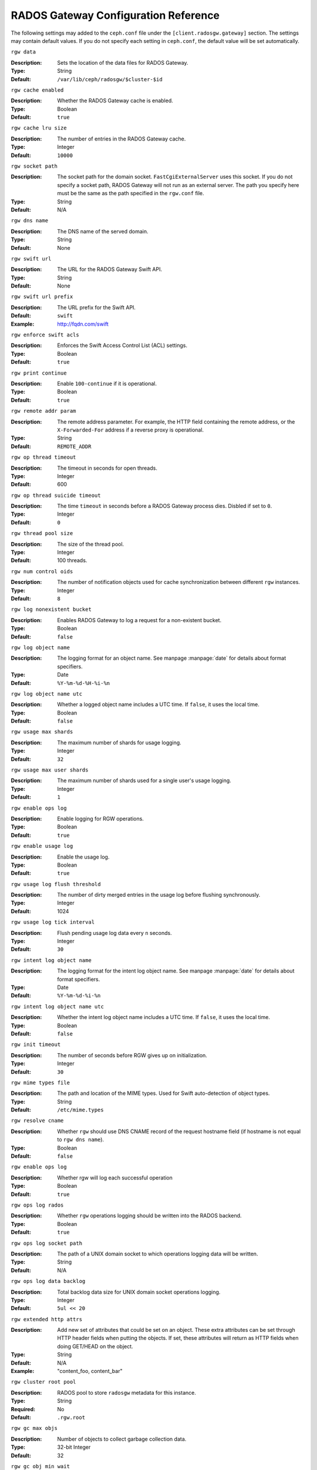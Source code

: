 =======================================
 RADOS Gateway Configuration Reference
=======================================

The following settings may added to the ``ceph.conf`` file under the
``[client.radosgw.gateway]`` section. The settings may contain default values.
If you do not specify each setting in ``ceph.conf``, the default value will be
set automatically.


``rgw data``

:Description: Sets the location of the data files for RADOS Gateway.
:Type: String
:Default: ``/var/lib/ceph/radosgw/$cluster-$id``


``rgw cache enabled``

:Description: Whether the RADOS Gateway cache is enabled.
:Type: Boolean
:Default: ``true``


``rgw cache lru size``

:Description: The number of entries in the RADOS Gateway cache.
:Type: Integer
:Default: ``10000``
	

``rgw socket path``

:Description: The socket path for the domain socket. ``FastCgiExternalServer`` 
              uses this socket. If you do not specify a socket path, RADOS 
              Gateway will not run as an external server. The path you specify 
              here must be the same as the path specified in the ``rgw.conf`` 
              file.

:Type: String
:Default: N/A


``rgw dns name``

:Description: The DNS name of the served domain.
:Type: String 
:Default: None
	

``rgw swift url``

:Description: The URL for the RADOS Gateway Swift API.
:Type: String
:Default: None
	

``rgw swift url prefix``

:Description: The URL prefix for the Swift API. 
:Default: ``swift``
:Example: http://fqdn.com/swift
	

``rgw enforce swift acls``

:Description: Enforces the Swift Access Control List (ACL) settings.
:Type: Boolean
:Default: ``true``
	

``rgw print continue``

:Description: Enable ``100-continue`` if it is operational.
:Type: Boolean
:Default: ``true``


``rgw remote addr param``

:Description: The remote address parameter. For example, the HTTP field 
              containing the remote address, or the ``X-Forwarded-For`` 
              address if a reverse proxy is operational.

:Type: String
:Default: ``REMOTE_ADDR``


``rgw op thread timeout``
	
:Description: The timeout in seconds for open threads.
:Type: Integer
:Default: 600
	

``rgw op thread suicide timeout``
	
:Description: The time ``timeout`` in seconds before a RADOS Gateway process 
              dies. Disbled if set to ``0``.

:Type: Integer 
:Default: ``0``


``rgw thread pool size``

:Description: The size of the thread pool.
:Type: Integer 
:Default: 100 threads.


``rgw num control oids``

:Description: The number of notification objects used for cache synchronization
              between different ``rgw`` instances.

:Type: Integer
:Default: ``8``


``rgw log nonexistent bucket``

:Description: Enables RADOS Gateway to log a request for a non-existent bucket.
:Type: Boolean
:Default: ``false``


``rgw log object name``

:Description: The logging format for an object name. See manpage 
              :manpage:`date` for details about format specifiers.

:Type: Date
:Default: ``%Y-%m-%d-%H-%i-%n``


``rgw log object name utc``

:Description: Whether a logged object name includes a UTC time. 
              If ``false``, it uses the local time.

:Type: Boolean
:Default: ``false``


``rgw usage max shards``

:Description: The maximum number of shards for usage logging.
:Type: Integer
:Default: ``32``


``rgw usage max user shards``

:Description: The maximum number of shards used for a single user's 
              usage logging.

:Type: Integer
:Default: ``1``


``rgw enable ops log``

:Description: Enable logging for RGW operations.
:Type: Boolean
:Default: ``true``


``rgw enable usage log``

:Description: Enable the usage log.
:Type: Boolean
:Default: ``true``


``rgw usage log flush threshold``

:Description: The number of dirty merged entries in the usage log before 
              flushing synchronously.

:Type: Integer
:Default: 1024


``rgw usage log tick interval``

:Description: Flush pending usage log data every ``n`` seconds.
:Type: Integer
:Default: ``30``


``rgw intent log object name``

:Description: The logging format for the intent log object name. See manpage 
              :manpage:`date` for details about format specifiers.

:Type: Date
:Default: ``%Y-%m-%d-%i-%n``


``rgw intent log object name utc``

:Description: Whether the intent log object name includes a UTC time. 
              If ``false``, it uses the local time.

:Type: Boolean
:Default: ``false``


``rgw init timeout``

:Description: The number of seconds before RGW gives up on initialization.
:Type: Integer
:Default: ``30``


``rgw mime types file``

:Description: The path and location of the MIME types. Used for Swift 
              auto-detection of object types.

:Type: String
:Default: ``/etc/mime.types``


``rgw resolve cname``

:Description: Whether ``rgw`` should use DNS CNAME record of the request hostname 
              field (if hostname is not equal to ``rgw dns name``).

:Type: Boolean
:Default: ``false``


``rgw enable ops log``

:Description: Whether rgw will log each successful operation
:Type: Boolean
:Default: ``true``

``rgw ops log rados``

:Description: Whether ``rgw`` operations logging should be written into the 
              RADOS backend.

:Type: Boolean
:Default: ``true``

``rgw ops log socket path``

:Description: The path of a UNIX domain socket to which operations logging 
              data will be written.

:Type: String
:Default: N/A

``rgw ops log data backlog``

:Description: Total backlog data size for UNIX domain socket 
              operations logging.

:Type: Integer
:Default: ``5ul << 20``

``rgw extended http attrs``

:Description: Add new set of attributes that could be set on an object. These 
              extra attributes can be set through HTTP header fields when 
              putting the objects. If set, these attributes will return as HTTP 
              fields when doing GET/HEAD on the object.

:Type: String
:Default: N/A
:Example: "content_foo, content_bar"


``rgw cluster root pool``

:Description: RADOS pool to store ``radosgw`` metadata for this instance.
:Type: String
:Required: No
:Default: ``.rgw.root``


``rgw gc max objs``

:Description: Number of objects to collect garbage collection data.
:Type: 32-bit Integer
:Default: 32


``rgw gc obj min wait``

:Description: Minimum time to wait before object's removal and its processing 
              by the garbage collector.

:Type: 32-bit Integer
:Default: 2 hours.  ``2*60*60``


``rgw gc processor max time``

:Description: Max time for a single garbage collection process run.
:Type: 32-bit Integer
:Default: 1 hour.  ``60*60``


``rgw gc processor max period``

:Description: Max time between the beginning of two consecutive garbage 
              collection processes run.

:Type: 32-bit Integer
:Default: 1 hour.  ``60*60``
